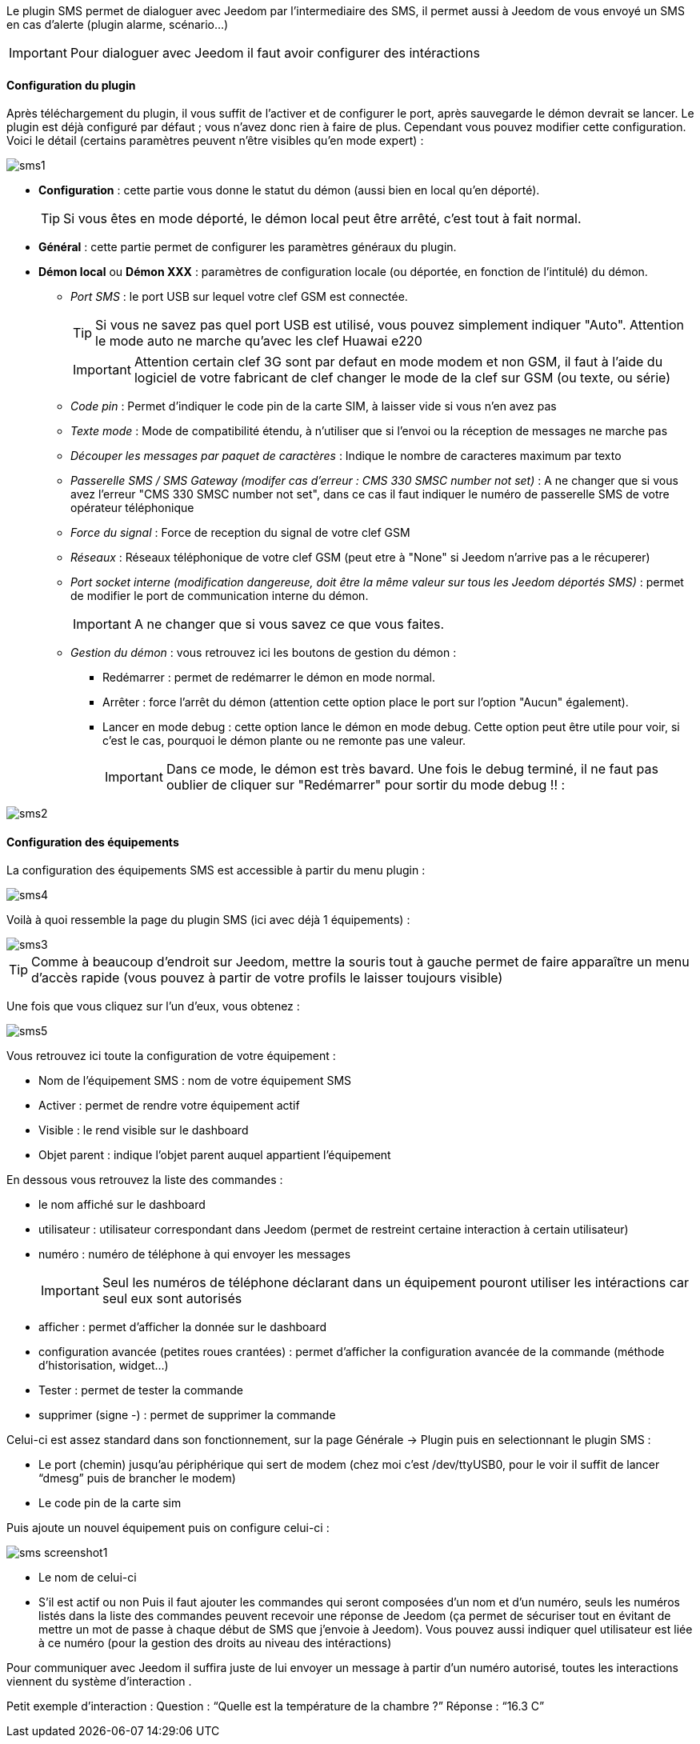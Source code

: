 Le plugin SMS permet de dialoguer avec Jeedom par l'intermediaire des SMS, il permet aussi à Jeedom de vous envoyé un SMS en cas d'alerte (plugin alarme, scénario...)

[icon="../images/plugin/important.png"]
[IMPORTANT]
Pour dialoguer avec Jeedom il faut avoir configurer des intéractions

==== Configuration du plugin

Après téléchargement du plugin, il vous suffit de l'activer et de configurer le port, après sauvegarde le démon devrait se lancer. Le plugin est déjà configuré par défaut ; vous n'avez donc rien à faire de plus. Cependant vous pouvez modifier cette configuration.
Voici le détail (certains paramètres peuvent n'être visibles qu'en mode expert) :

image::../images/sms1.png[]

* *Configuration* : cette partie vous donne le statut du démon (aussi bien en local qu'en déporté).
[icon="../images/plugin/tip.png"]
[TIP]
Si vous êtes en mode déporté, le démon local peut être arrêté, c'est tout à fait normal.

* *Général* : cette partie permet de configurer les paramètres généraux du plugin.
* *Démon local* ou *Démon XXX* : paramètres de configuration locale (ou déportée, en fonction de l'intitulé) du démon.
** _Port SMS_ : le port USB sur lequel votre clef GSM est connectée.
[icon="../images/plugin/tip.png"]
[TIP]
Si vous ne savez pas quel port USB est utilisé, vous pouvez simplement indiquer "Auto". Attention le mode auto ne marche qu'avec les clef Huawai e220 
[icon="../images/plugin/important.png"]
[IMPORTANT]
Attention certain clef 3G sont par defaut en mode modem et non GSM, il faut à l'aide du logiciel de votre fabricant de clef changer le mode de la clef sur GSM (ou texte, ou série)
** _Code pin_ : Permet d'indiquer le code pin de la carte SIM, à laisser vide si vous n'en avez pas
** _Texte mode_ : Mode de compatibilité étendu, à n'utiliser que si l'envoi ou la réception de messages ne marche pas
** _Découper les messages par paquet de caractères_ : Indique le nombre de caracteres maximum par texto
** _Passerelle SMS / SMS Gateway (modifer cas d'erreur : CMS 330 SMSC number not set)_ : A ne changer que si vous avez l'erreur "CMS 330 SMSC number not set", dans ce cas il faut indiquer le numéro de passerelle SMS de votre opérateur téléphonique
** _Force du signal_ : Force de reception du signal de votre clef GSM
** _Réseaux_ : Réseaux téléphonique de votre clef GSM (peut etre à "None" si Jeedom n'arrive pas a le récuperer)
** _Port socket interne (modification dangereuse, doit être la même valeur sur tous les Jeedom déportés SMS)_ : permet de modifier le port de communication interne du démon.
[icon="../images/plugin/important.png"]
[IMPORTANT]
A ne changer que si vous savez ce que vous faites.
** _Gestion du démon_ : vous retrouvez ici les boutons de gestion du démon : 
*** Redémarrer : permet de redémarrer le démon en mode normal.
*** Arrêter : force l'arrêt du démon (attention cette option place le port sur l'option "Aucun" également).
*** Lancer en mode debug : cette option lance le démon en mode debug. Cette option peut être utile pour voir, si c'est le cas, pourquoi le démon plante ou ne remonte pas une valeur.
[icon="../images/plugin/important.png"]
[IMPORTANT]
Dans ce mode, le démon est très bavard. Une fois le debug terminé, il ne faut pas oublier de cliquer sur "Redémarrer" pour sortir du mode debug !! : 

image::../images/sms2.png[]

==== Configuration des équipements

La configuration des équipements SMS est accessible à partir du menu plugin : 

image::../images/sms4.png[]

Voilà à quoi ressemble la page du plugin SMS (ici avec déjà 1 équipements) : 

image::../images/sms3.png[]

[icon="../images/plugin/tip.png"]
[TIP]
Comme à beaucoup d'endroit sur Jeedom, mettre la souris tout à gauche permet de faire apparaître un menu d'accès rapide (vous pouvez à partir de votre profils le laisser toujours visible)

Une fois que vous cliquez sur l'un d'eux, vous obtenez : 

image::../images/sms5.png[]


Vous retrouvez ici toute la configuration de votre équipement : 

* Nom de l'équipement SMS : nom de votre équipement SMS
* Activer : permet de rendre votre équipement actif
* Visible : le rend visible sur le dashboard
* Objet parent : indique l'objet parent auquel appartient l'équipement

En dessous vous retrouvez la liste des commandes : 

* le nom affiché sur le dashboard
* utilisateur : utilisateur correspondant dans Jeedom (permet de restreint certaine interaction à certain utilisateur)
* numéro : numéro de téléphone à qui envoyer les messages
[icon="../images/plugin/important.png"]
[IMPORTANT]
Seul les numéros de téléphone déclarant dans un équipement pouront utiliser les intéractions car seul eux sont autorisés
* afficher : permet d'afficher la donnée sur le dashboard
* configuration avancée (petites roues crantées) : permet d'afficher la configuration avancée de la commande (méthode d'historisation, widget...)
* Tester : permet de tester la commande
* supprimer (signe -) : permet de supprimer la commande





























Celui-ci est assez standard dans son fonctionnement, sur la page Générale -> Plugin puis en selectionnant le plugin SMS : 

- Le port (chemin) jusqu’au périphérique qui sert de modem (chez moi c’est /dev/ttyUSB0, pour le voir il suffit de lancer “dmesg” puis de brancher le modem)
- Le code pin de la carte sim
 

Puis ajoute un nouvel équipement puis on configure celui-ci :

image::../images/sms_screenshot1.JPG[]

- Le nom de celui-ci
- S’il est actif ou non
Puis il faut ajouter les commandes qui seront composées d’un nom et d’un numéro, seuls les numéros listés dans la liste 
des commandes peuvent recevoir une réponse de Jeedom (ça permet de sécuriser tout en évitant de mettre un mot de passe à 
chaque début de SMS que j’envoie à Jeedom). Vous pouvez aussi indiquer quel utilisateur est liée à ce numéro (pour la gestion des droits
au niveau des intéractions)

Pour communiquer avec Jeedom il suffira juste de lui envoyer un message à partir d’un numéro autorisé, toutes les interactions viennent du système d’interaction .

Petit exemple d’interaction :
Question : “Quelle est la température de la chambre ?”
Réponse  : “16.3 C”

